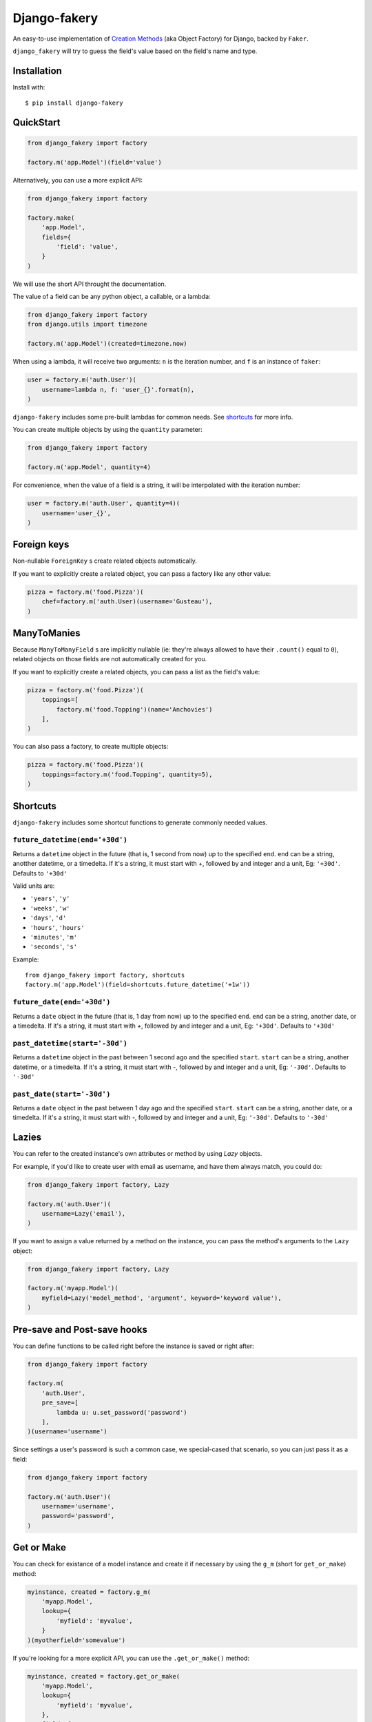 Django-fakery
=============

.. image:: https://travis-ci.org/fcurella/django-fakery.svg?branch=master
    :target: https://travis-ci.org/fcurella/django-fakery


.. image:: https://coveralls.io/repos/fcurella/django-fakery/badge.svg?branch=master&service=github
  :target: https://coveralls.io/github/fcurella/django-fakery?branch=master

An easy-to-use implementation of `Creation Methods`_ (aka Object Factory) for Django, backed by ``Faker``.

.. _Creation Methods: http://xunitpatterns.com/Creation%20Method.html

``django_fakery`` will try to guess the field's value based on the field's name and type.

Installation
------------

Install with::

    $ pip install django-fakery

QuickStart
----------

.. code-block:: python

    from django_fakery import factory

    factory.m('app.Model')(field='value')

Alternatively, you can use a more explicit API:

.. code-block:: python

    from django_fakery import factory

    factory.make(
        'app.Model',
        fields={
            'field': 'value',
        }
    )

We will use the short API throught the documentation.

The value of a field can be any python object, a callable, or a lambda:

.. code-block:: python

    from django_fakery import factory
    from django.utils import timezone

    factory.m('app.Model')(created=timezone.now)

When using a lambda, it will receive two arguments: ``n`` is the iteration number, and ``f`` is an instance of ``faker``:

.. code-block:: python

    user = factory.m('auth.User')(
        username=lambda n, f: 'user_{}'.format(n),
    )

``django-fakery`` includes some pre-built lambdas for common needs. See shortcuts_  for more info.


You can create multiple objects by using the ``quantity`` parameter:

.. code-block:: python

    from django_fakery import factory

    factory.m('app.Model', quantity=4)

For convenience, when the value of a field is a string, it will be interpolated with the iteration number:

.. code-block:: python

    user = factory.m('auth.User', quantity=4)(
        username='user_{}',        
    )

Foreign keys
------------

Non-nullable ``ForeignKey`` s create related objects automatically.

If you want to explicitly create a related object, you can pass a factory like any other value:

.. code-block:: python

    pizza = factory.m('food.Pizza')(
        chef=factory.m('auth.User)(username='Gusteau'),
    )

ManyToManies
------------

Because ``ManyToManyField`` s are implicitly nullable (ie: they're always allowed to have their ``.count()`` equal to ``0``), related objects on those fields are not automatically created for you.

If you want to explicitly create a related objects, you can pass a list as the field's value:

.. code-block:: python

    pizza = factory.m('food.Pizza')(
        toppings=[
            factory.m('food.Topping')(name='Anchovies')
        ],
    )

You can also pass a factory, to create multiple objects:

.. code-block:: python

    pizza = factory.m('food.Pizza')(
        toppings=factory.m('food.Topping', quantity=5),
    )

.. _shortcuts:

Shortcuts
---------

``django-fakery`` includes some shortcut functions to generate commonly needed values.


``future_datetime(end='+30d')``
~~~~~~~~~~~~~~~~~~~~~~~~~~~~~~~

Returns a ``datetime`` object in the future (that is, 1 second from now) up to the specified ``end``. ``end`` can be a string, anotther datetime, or a timedelta. If it's a string, it must start with `+`, followed by and integer and a unit, Eg: ``'+30d'``. Defaults to ``'+30d'``

Valid units are:

* ``'years'``, ``'y'``
* ``'weeks'``, ``'w'``
* ``'days'``, ``'d'``
* ``'hours'``, ``'hours'``
* ``'minutes'``, ``'m'``
* ``'seconds'``, ``'s'``

Example::

    from django_fakery import factory, shortcuts
    factory.m('app.Model')(field=shortcuts.future_datetime('+1w'))


``future_date(end='+30d')``
~~~~~~~~~~~~~~~~~~~~~~~~~~~

Returns a ``date`` object in the future (that is, 1 day from now) up to the specified ``end``. ``end`` can be a string, another date, or a timedelta. If it's a string, it must start with `+`, followed by and integer and a unit, Eg: ``'+30d'``. Defaults to ``'+30d'``

``past_datetime(start='-30d')``
~~~~~~~~~~~~~~~~~~~~~~~~~~~~~~~

Returns a ``datetime`` object in the past between 1 second ago and the specified ``start``. ``start`` can be a string, another datetime, or a timedelta. If it's a string, it must start with `-`, followed by and integer and a unit, Eg: ``'-30d'``. Defaults to ``'-30d'``

``past_date(start='-30d')``
~~~~~~~~~~~~~~~~~~~~~~~~~~~

Returns a ``date`` object in the past between 1 day ago and the specified ``start``. ``start`` can be a string, another date, or a timedelta. If it's a string, it must start with `-`, followed by and integer and a unit, Eg: ``'-30d'``. Defaults to ``'-30d'``


Lazies
------

You can refer to the created instance's own attributes or method by using `Lazy` objects.

For example, if you'd like to create user with email as username, and have them always match, you could do:

.. code-block:: python

    from django_fakery import factory, Lazy

    factory.m('auth.User')(
        username=Lazy('email'),
    )


If you want to assign a value returned by a method on the instance, you can pass the method's arguments to the ``Lazy`` object:

.. code-block:: python

    from django_fakery import factory, Lazy

    factory.m('myapp.Model')(
        myfield=Lazy('model_method', 'argument', keyword='keyword value'),
    )

Pre-save and Post-save hooks
----------------------------

You can define functions to be called right before the instance is saved or right after:

.. code-block:: python

    from django_fakery import factory

    factory.m(
        'auth.User',
        pre_save=[
            lambda u: u.set_password('password')
        ],
    )(username='username')

Since settings a user's password is such a common case, we special-cased that scenario, so you can just pass it as a field:

.. code-block:: python

    from django_fakery import factory

    factory.m('auth.User')(
        username='username',
        password='password',
    )

Get or Make
-----------

You can check for existance of a model instance and create it if necessary by using the ``g_m`` (short for ``get_or_make``) method:

.. code-block:: python

    myinstance, created = factory.g_m(
        'myapp.Model',
        lookup={
            'myfield': 'myvalue',
        }
    )(myotherfield='somevalue')

If you're looking for a more explicit API, you can use the ``.get_or_make()`` method:

.. code-block:: python

    myinstance, created = factory.get_or_make(
        'myapp.Model',
        lookup={
            'myfield': 'myvalue',
        },
        fields={
            'myotherfield': 'somevalue',
        },
    )

Non persistent instances
------------------------

You can build instances that are not saved to the database by using the ``.b()`` method, just like you'd use ``.m()``:

.. code-block:: python

    from django_fakery import factory

    factory.b('app.Model')(
        field='value',
    )

Note that since the instance is not saved to the database, ``.build()`` does not support ManyToManies or post-save hooks.

If you're looking for a more explicit API, you can use the ``.build()`` method:

.. code-block:: python

    from django_fakery import factory

    factory.build(
        'app.Model',
        fields={
            'field': 'value',
        }
    )


Blueprints
----------

Use a blueprint:

.. code-block:: python

    from django_fakery import factory

    user = factory.blueprint('auth.User')

    user.make(quantity=10)

Blueprints can refer other blueprints:

.. code-block:: python

    pizza = factory.blueprint('food.Pizza').fields(
            chef=user,
        )
    )

You can also override the field values you previously specified:

.. code-block:: python

    pizza = factory.blueprint('food.Pizza').fields(
            chef=user,
            thickness=1
        )
    )

    pizza.m(quantity=10)(thickness=2)

Or, if you'd rather use the explicit api:

.. code-block:: python

    pizza = factory.blueprint('food.Pizza').fields(
            chef=user,
            thickness=1
        )
    )

    thicker_pizza = pizza.fields(thickness=2)
    thicker_pizza.make(quantity=10)


Seeding the faker
-----------------

.. code-block:: python

    from django_fakery import factory

    factory.m('auth.User', seed=1234, quantity=4)(
        username='regularuser_{}'
    )

Credits
-------

The API is heavily inspired by `model_mommy`_.

.. _model_mommy: https://github.com/vandersonmota/model_mommy

License
-------

This software is released under the MIT License.
